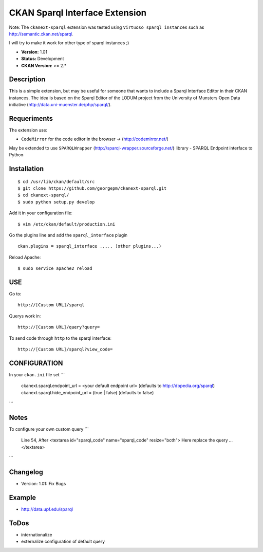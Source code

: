 CKAN Sparql Interface Extension
-------------------------------

Note: The ``ckanext-sparql`` extension was tested using ``Virtuoso sparql instances`` such as http://semantic.ckan.net/sparql.

I will try to make it work for other type of sparql instances ;)

- **Version:** 1.01
- **Status:** Development
- **CKAN Version:** >= 2.*

Description
===========
This is a simple extension, but may be useful for someone that wants to include a Sparql Interface Editor in their CKAN instances. The idea is based on the Sparql Editor of the LODUM project from the University of Munsters Open Data initiative (http://data.uni-muenster.de/php/sparql/).

Requeriments
============

The extension use:

- ``CodeMirror`` for the code editor in the browser -> (http://codemirror.net/)

May be extended to use ``SPARQLWrapper`` (http://sparql-wrapper.sourceforge.net/) library - SPARQL Endpoint interface to Python

Installation
============

::

	$ cd /usr/lib/ckan/default/src
	$ git clone https://github.com/georgepm/ckanext-sparql.git
	$ cd ckanext-sparql/
	$ sudo python setup.py develop

Add it in your configuration file:
::

	$ vim /etc/ckan/default/production.ini

Go the plugins line and add the ``sparql_interface`` plugin
::
	ckan.plugins = sparql_interface ..... (other plugins...)

Reload Apache:
::

	$ sudo service apache2 reload
  
USE
===

Go to:
::
	http://[Custom URL]/sparql

Querys work in:
::
	http://[Custom URL]/query?query=

To send code through ``http`` to the sparql interface:
::
	http://[Custom URL]/sparql?view_code=

CONFIGURATION
=============

In your ``ckan.ini`` file set 
```
	ckanext.sparql.endpoint_url = <your default endpoint url>    (defaults to http://dbpedia.org/sparql)
	ckanext.sparql.hide_endpoint_url = (true | false)    (defaults to false)
```
  
Notes
=====

To configure your own custom query 
```
	Line 54, After
	<textarea id="sparql_code" name="sparql_code"  resize="both">
	Here replace the query
	...
	</textarea>
```
  
Changelog
=========

- Version: 1.01: Fix Bugs 

Example
=======

- http://data.upf.edu/sparql


ToDos
=====

* internationalize
* externalize configuration of default query
